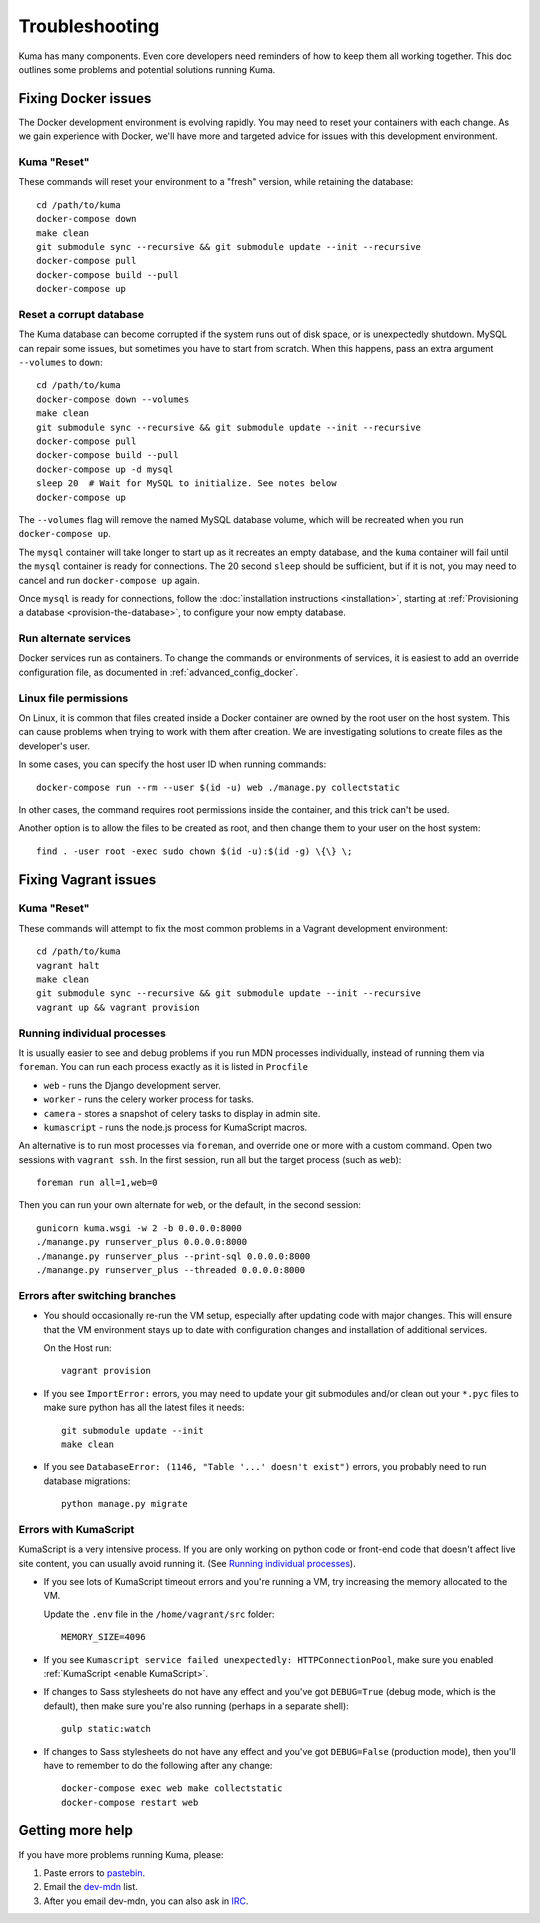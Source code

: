 .. _Troubleshooting:

Troubleshooting
===============
Kuma has many components. Even core developers need reminders of how to keep
them all working together. This doc outlines some problems and potential
solutions running Kuma.

Fixing Docker issues
********************
The Docker development environment is evolving rapidly. You may need to reset
your containers with each change. As we gain experience with Docker, we'll
have more and targeted advice for issues with this development environment.

Kuma "Reset"
------------
These commands will reset your environment to a "fresh" version, while
retaining the database::

  cd /path/to/kuma
  docker-compose down
  make clean
  git submodule sync --recursive && git submodule update --init --recursive
  docker-compose pull
  docker-compose build --pull
  docker-compose up


Reset a corrupt database
------------------------
The Kuma database can become corrupted if the system runs out of disk space,
or is unexpectedly shutdown. MySQL can repair some issues, but sometimes you
have to start from scratch. When this happens, pass an extra argument
``--volumes`` to ``down``::

  cd /path/to/kuma
  docker-compose down --volumes
  make clean
  git submodule sync --recursive && git submodule update --init --recursive
  docker-compose pull
  docker-compose build --pull
  docker-compose up -d mysql
  sleep 20  # Wait for MySQL to initialize. See notes below
  docker-compose up

The ``--volumes`` flag will remove the named MySQL database volume, which will
be recreated when you run ``docker-compose up``.

The ``mysql`` container will take longer to start up as it recreates an empty
database, and the ``kuma`` container will fail until the ``mysql`` container
is ready for connections. The 20 second ``sleep`` should be sufficient, but
if it is not, you may need to cancel and run ``docker-compose up`` again.

Once ``mysql`` is ready for connections, follow the
:doc:`installation instructions <installation>`, starting at
:ref:`Provisioning a database <provision-the-database>`,
to configure your now empty database.

Run alternate services
----------------------
Docker services run as containers. To change the commands or environments of
services, it is easiest to add an override configuration file, as documented in
:ref:`advanced_config_docker`.

Linux file permissions
----------------------
On Linux, it is common that files created inside a Docker container are owned
by the root user on the host system. This can cause problems when trying to
work with them after creation. We are investigating solutions to create files
as the developer's user.

In some cases, you can specify the host user ID when running commands::

    docker-compose run --rm --user $(id -u) web ./manage.py collectstatic

In other cases, the command requires root permissions inside the container, and
this trick can't be used.

Another option is to allow the files to be created as root, and then change
them to your user on the host system::

    find . -user root -exec sudo chown $(id -u):$(id -g) \{\} \;

Fixing Vagrant issues
*********************

Kuma "Reset"
------------
These commands will attempt to fix the most common problems in a Vagrant
development environment::

  cd /path/to/kuma
  vagrant halt
  make clean
  git submodule sync --recursive && git submodule update --init --recursive
  vagrant up && vagrant provision

.. _Running individual processes:

Running individual processes
----------------------------
It is usually easier to see and debug problems if you run MDN processes
individually, instead of running them via ``foreman``. You can run each process
exactly as it is listed in ``Procfile``

-  ``web`` - runs the Django development server.
-  ``worker`` - runs the celery worker process for tasks.
-  ``camera`` - stores a snapshot of celery tasks to display in admin site.
-  ``kumascript`` - runs the node.js process for KumaScript macros.

An alternative is to run most processes via ``foreman``, and override one or
more with a custom command. Open two sessions with ``vagrant ssh``. In the
first session, run all but the target process (such as ``web``)::

    foreman run all=1,web=0

Then you can run your own alternate for ``web``, or the default, in the second
session::

    gunicorn kuma.wsgi -w 2 -b 0.0.0.0:8000
    ./manange.py runserver_plus 0.0.0.0:8000
    ./manange.py runserver_plus --print-sql 0.0.0.0:8000
    ./manange.py runserver_plus --threaded 0.0.0.0:8000

Errors after switching branches
-------------------------------

-  You should occasionally re-run the VM setup, especially after updating
   code with major changes. This will ensure that the VM environment stays
   up to date with configuration changes and installation of additional
   services.

   On the Host run::

       vagrant provision

-  If you see ``ImportError:`` errors, you may need to update your git
   submodules and/or clean out your ``*.pyc`` files to make sure python has all
   the latest files it needs::

       git submodule update --init
       make clean

-  If you see ``DatabaseError: (1146, "Table '...' doesn't exist")`` errors,
   you probably need to run database migrations::

       python manage.py migrate

   .. Note:

      If you are using a VM, this is done when you re-run the Vagrant
      provisioning.


Errors with KumaScript
----------------------
KumaScript is a very intensive process. If you are only working on python code
or front-end code that doesn't affect live site content, you can usually avoid
running it. (See `Running individual processes`_).

-  If you see lots of KumaScript timeout errors and you're running a VM, try
   increasing the memory allocated to the VM.

   Update the ``.env`` file in the ``/home/vagrant/src`` folder::

       MEMORY_SIZE=4096

-  If you see ``Kumascript service failed unexpectedly: HTTPConnectionPool``,
   make sure you enabled :ref:`KumaScript <enable KumaScript>`.

-  If changes to Sass stylesheets do not have any effect and you've got
   ``DEBUG=True`` (debug mode, which is the default), then make sure you're
   also running (perhaps in a separate shell)::

       gulp static:watch

-  If changes to Sass stylesheets do not have any effect and you've got
   ``DEBUG=False`` (production mode), then you'll have to remember to do
   the following after any change::

       docker-compose exec web make collectstatic
       docker-compose restart web

.. _more-help:

Getting more help
*****************

If you have more problems running Kuma, please:

#. Paste errors to `pastebin`_.
#. Email the `dev-mdn`_ list.
#. After you email dev-mdn, you can also ask in `IRC`_.

.. _pastebin: https://pastebin.mozilla.org/
.. _dev-mdn: https://lists.mozilla.org/listinfo/dev-mdn
.. _IRC: irc://irc.mozilla.org:6697/#mdndev
